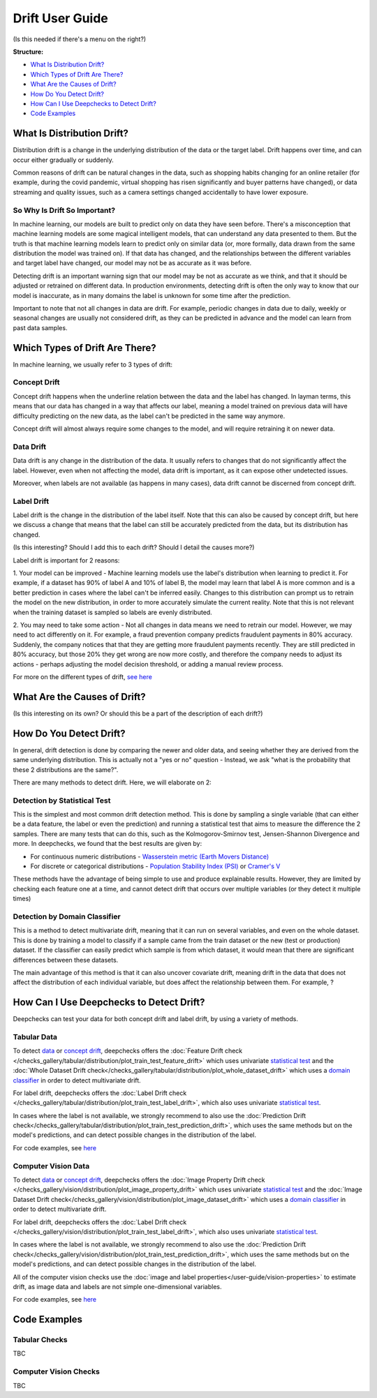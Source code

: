 .. _drift_user_guide:

====================
Drift User Guide
====================

(Is this needed if there's a menu on the right?)

**Structure:**

* `What Is Distribution Drift? <#what-is-distribution-drift>`__
* `Which Types of Drift Are There? <#which-types-of-drift-are-there>`__
* `What Are the Causes of Drift? <#what-are-the-causes-of-drift>`__
* `How Do You Detect Drift? <#how-do-you-detect-drift>`__
* `How Can I Use Deepchecks to Detect Drift? <#how-can-i-use-deepchecks-to-detect-drift>`__
* `Code Examples <#code-examples>`__


What Is Distribution Drift?
==========================

Distribution drift is a change in the underlying distribution of the data or the target label. Drift happens over time,
and can occur either gradually or suddenly.

Common reasons of drift can be natural changes in the data, such as shopping habits changing for an online retailer
(for example, during the covid pandemic, virtual shopping has risen significantly and buyer patterns have changed), or
data streaming and quality issues, such as a camera settings changed accidentally to have lower exposure.

So Why Is Drift So Important?
-----------------------------

In machine learning, our models are built to predict only on data they have seen before.
There's a misconception that machine learning models are some magical intelligent models, that can understand
any data presented to them. But the truth is that machine learning models learn to predict only on similar data
(or, more formally, data drawn from the same distribution the model was trained on).
If that data has changed, and the relationships between the different variables and target label have changed,
our model may not be as accurate as it was before.

Detecting drift is an important warning sign that our model may be not as accurate as we think, and that it should be
adjusted or retrained on different data.
In production environments, detecting drift is often the only way to know that our model is inaccurate,
as in many domains the label is unknown for some time after the prediction.

Important to note that not all changes in data are drift. For example, periodic changes in data due to daily, weekly or
seasonal changes are usually not considered drift, as they can be predicted in advance and the model can learn from
past data samples.


Which Types of Drift Are There?
================================

In machine learning, we usually refer to 3 types of drift:

Concept Drift
-------------
Concept drift happens when the underline relation between the data and the label has changed. In layman terms, this means that our
data has changed in a way that affects our label, meaning a model trained on previous data will have difficulty predicting
on the new data, as the label can't be predicted in the same way anymore.

Concept drift will almost always require some changes to the model, and will require retraining it on newer data.

Data Drift
----------
Data drift is any change in the distribution of the data. It usually refers to changes that do not significantly affect the label.
However, even when not affecting the model, data drift is important, as it can expose other undetected issues.

Moreover, when labels are not available (as happens in many cases), data drift cannot be discerned from concept drift.

Label Drift
-----------
Label drift is the change in the distribution of the label itself. Note that this can also be caused by concept drift,
but here we discuss a change that means that the label can still be accurately predicted from the data, but its
distribution has changed.

(Is this interesting? Should I add this to each drift? Should I detail the causes more?)

Label drift is important for 2 reasons:

1. Your model can be improved - Machine learning models use the label's distribution when learning to predict it.
For example, if a dataset has 90% of label A and 10% of label B, the model may learn that label A is more common and
is a better prediction in cases where the label can't be inferred easily. Changes to this distribution can prompt us
to retrain the model on the new distribution, in order to more accurately simulate the current reality.
Note that this is not relevant when the training dataset is sampled so labels are evenly distributed.

2. You may need to take some action - Not all changes in data means we need to retrain our model.
However, we may need to act differently on it.
For example, a fraud prevention company predicts fraudulent payments in 80% accuracy. Suddenly, the company notices that
that they are getting more fraudulent payments recently. They are still predicted in 80% accuracy, but those 20% they
get wrong are now more costly, and therefore the company needs to adjust its actions - perhaps adjusting the model
decision threshold, or adding a manual review process.

For more on the different types of drift, `see here <https://deepchecks.com/data-drift-vs-concept-drift-what-are-the-main-differences/>`_


What Are the Causes of Drift?
==============================

(Is this interesting on its own? Or should this be a part of the description of each drift?)


How Do You Detect Drift?
=========================

In general, drift detection is done by comparing the newer and older data, and seeing whether they are derived from
the same underlying distribution. This is actually not a "yes or no" question - Instead, we ask "what is the probability
that these 2 distributions are the same?".

There are many methods to detect drift. Here, we will elaborate on 2:

Detection by Statistical Test
-----------------------------
This is the simplest and most common drift detection method.
This is done by sampling a single variable (that can either be a data feature, the label or even the prediction) and
running a statistical test that aims to measure the difference the 2 samples.
There are many tests that can do this, such as the Kolmogorov-Smirnov test, Jensen-Shannon Divergence and more.
In deepchecks, we found that the best results are given by:

* For continuous numeric distributions - `Wasserstein metric (Earth Movers Distance) <https://en.wikipedia.org/wiki/Wasserstein_metric>`__
* For discrete or categorical distributions - `Population Stability Index (PSI) <https://www.lexjansen.com/wuss/2017/47_Final_Paper_PDF.pdf>`__ or `Cramer's V <https://en.wikipedia.org/wiki/Cram%C3%A9r%27s_V>`__

These methods have the advantage of being simple to use and produce explainable results. However, they are limited by
checking each feature one at a time, and cannot detect drift that occurs over multiple variables (or they detect it
multiple times)

Detection by Domain Classifier
------------------------------

This is a method to detect multivariate drift, meaning that it can run on several variables, and even on the whole dataset.
This is done by training a model to classify if a sample came from the train dataset or the new (test or production) dataset.
If the classifier can easily predict which sample is from which dataset, it would mean that there are significant differences between these datasets.

The main advantage of this method is that it can also uncover covariate drift, meaning drift in the data that does not
affect the distribution of each individual variable, but does affect the relationship between them. For example, ?


How Can I Use Deepchecks to Detect Drift?
=========================================
Deepchecks can test your data for both concept drift and label drift, by using a variety of methods.

Tabular Data
------------

To detect `data <#data-drift>`__ or `concept drift <#concept-drift>`__, deepchecks offers the
:doc:`Feature Drift check </checks_gallery/tabular/distribution/plot_train_test_feature_drift>` which uses univariate
`statistical test <#detection-by-statistical-test>`__ and the :doc:`Whole Dataset Drift check</checks_gallery/tabular/distribution/plot_whole_dataset_drift>`
which uses a `domain classifier <#detection-by-domain-classifier>`__ in order to detect multivariate drift.

For label drift, deepchecks offers the :doc:`Label Drift check </checks_gallery/tabular/distribution/plot_train_test_label_drift>`, which also uses univariate `statistical test <#detection-by-statistical-test>`__.

In cases where the label is not available, we strongly recommend to also use the :doc:`Prediction Drift check</checks_gallery/tabular/distribution/plot_train_test_prediction_drift>`,
which uses the same methods but on the model's predictions, and can detect possible changes in the distribution of the label.

For code examples, see `here <#tabular-checks>`__

Computer Vision Data
--------------------

To detect `data <#data-drift>`__ or `concept drift <#concept-drift>`__, deepchecks offers the
:doc:`Image Property Drift check </checks_gallery/vision/distribution/plot_image_property_drift>` which uses univariate
`statistical test <#detection-by-statistical-test>`__ and the :doc:`Image Dataset Drift check</checks_gallery/vision/distribution/plot_image_dataset_drift>`
which uses a `domain classifier <#detection-by-domain-classifier>`__ in order to detect multivariate drift.

For label drift, deepchecks offers the :doc:`Label Drift check </checks_gallery/vision/distribution/plot_train_test_label_drift>`, which also uses univariate `statistical test <#detection-by-statistical-test>`__.

In cases where the label is not available, we strongly recommend to also use the :doc:`Prediction Drift check</checks_gallery/vision/distribution/plot_train_test_prediction_drift>`,
which uses the same methods but on the model's predictions, and can detect possible changes in the distribution of the label.

All of the computer vision checks use the :doc:`image and label properties</user-guide/vision-properties>` to estimate
drift, as image data and labels are not simple one-dimensional variables.

For code examples, see `here <#computer-vision-checks>`__


Code Examples
=============


Tabular Checks
--------------
TBC


Computer Vision Checks
----------------------

TBC